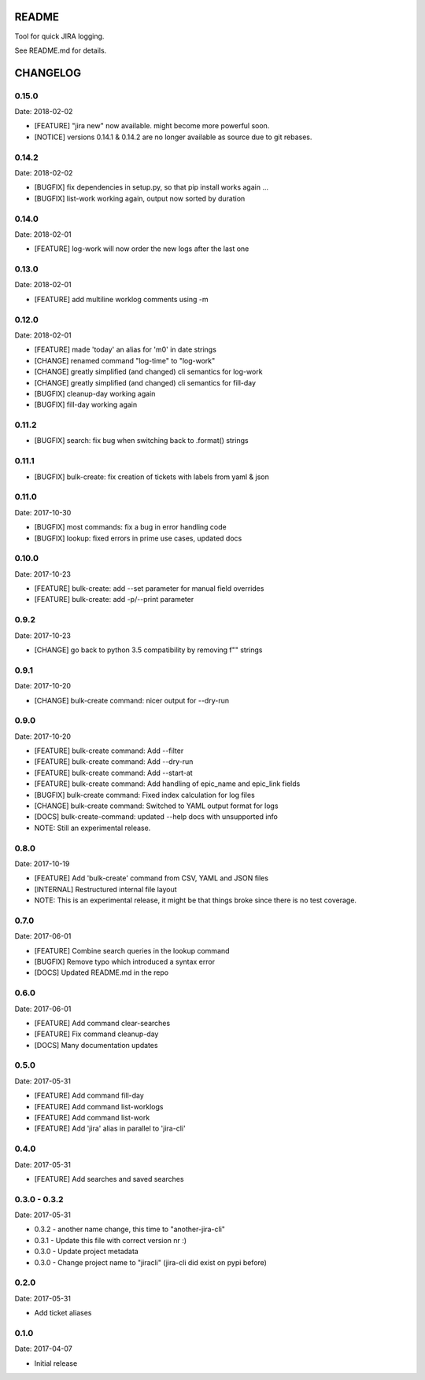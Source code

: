 README
======

Tool for quick JIRA logging.

See README.md for details.

CHANGELOG
=========

0.15.0
------

Date: 2018-02-02

- [FEATURE] "jira new" now available. might become more powerful soon.
- [NOTICE] versions 0.14.1 & 0.14.2 are no longer available as source due to git rebases.


0.14.2
------

Date: 2018-02-02

- [BUGFIX] fix dependencies in setup.py, so that pip install works again ...
- [BUGFIX] list-work working again, output now sorted by duration


0.14.0
------

Date: 2018-02-01

- [FEATURE] log-work will now order the new logs after the last one


0.13.0
------

Date: 2018-02-01

- [FEATURE] add multiline worklog comments using -m


0.12.0
------

Date: 2018-02-01

- [FEATURE] made 'today' an alias for 'm0' in date strings
- [CHANGE] renamed command "log-time" to "log-work"
- [CHANGE] greatly simplified (and changed) cli semantics for log-work
- [CHANGE] greatly simplified (and changed) cli semantics for fill-day
- [BUGFIX] cleanup-day working again
- [BUGFIX] fill-day working again


0.11.2
------

- [BUGFIX] search: fix bug when switching back to .format() strings


0.11.1
------

- [BUGFIX] bulk-create: fix creation of tickets with labels from yaml & json


0.11.0
------

Date: 2017-10-30

- [BUGFIX] most commands: fix a bug in error handling code
- [BUGFIX] lookup: fixed errors in prime use cases, updated docs


0.10.0
------

Date: 2017-10-23

- [FEATURE] bulk-create: add --set parameter for manual field overrides
- [FEATURE] bulk-create: add -p/--print parameter


0.9.2
-----

Date: 2017-10-23

- [CHANGE] go back to python 3.5 compatibility by removing f"" strings


0.9.1
-----

Date: 2017-10-20

- [CHANGE] bulk-create command: nicer output for --dry-run


0.9.0
-----

Date: 2017-10-20

- [FEATURE] bulk-create command: Add --filter
- [FEATURE] bulk-create command: Add --dry-run
- [FEATURE] bulk-create command: Add --start-at
- [FEATURE] bulk-create command: Add handling of epic_name and epic_link fields
- [BUGFIX] bulk-create command: Fixed index calculation for log files
- [CHANGE] bulk-create command: Switched to YAML output format for logs
- [DOCS] bulk-create-command: updated --help docs with unsupported info
- NOTE: Still an experimental release.


0.8.0
-----

Date: 2017-10-19

- [FEATURE] Add 'bulk-create' command from CSV, YAML and JSON files
- [INTERNAL] Restructured internal file layout
- NOTE: This is an experimental release, it might be that things broke since there is no test coverage.


0.7.0
-----

Date: 2017-06-01

- [FEATURE] Combine search queries in the lookup command
- [BUGFIX] Remove typo which introduced a syntax error
- [DOCS] Updated README.md in the repo


0.6.0
-----

Date: 2017-06-01

- [FEATURE] Add command clear-searches
- [FEATURE] Fix command cleanup-day
- [DOCS] Many documentation updates


0.5.0
-----

Date: 2017-05-31

- [FEATURE] Add command fill-day
- [FEATURE] Add command list-worklogs
- [FEATURE] Add command list-work
- [FEATURE] Add 'jira' alias in parallel to 'jira-cli'


0.4.0
-----

Date: 2017-05-31

- [FEATURE] Add searches and saved searches


0.3.0 - 0.3.2
-------------

Date: 2017-05-31

- 0.3.2 - another name change, this time to "another-jira-cli"
- 0.3.1 - Update this file with correct version nr :)
- 0.3.0 - Update project metadata
- 0.3.0 - Change project name to "jiracli" (jira-cli did exist on pypi before)


0.2.0
-----

Date: 2017-05-31

- Add ticket aliases


0.1.0
-----

Date: 2017-04-07

- Initial release


